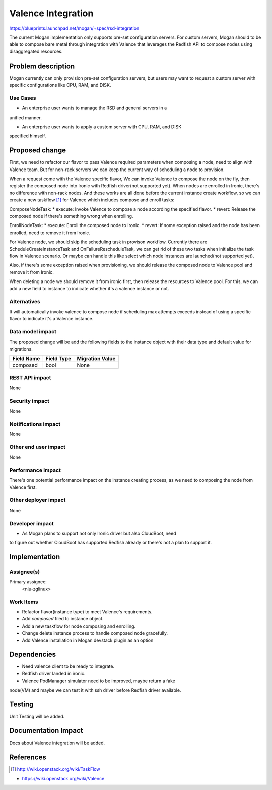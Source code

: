 ..
 This work is licensed under a Creative Commons Attribution 3.0 Unported
 License.

 http://creativecommons.org/licenses/by/3.0/legalcode

===================
Valence Integration
===================

https://blueprints.launchpad.net/mogan/+spec/rsd-integration

The current Mogan implementation only supports pre-set configuration servers.
For custom servers, Mogan should to be able to compose bare metal through
integration with Valence that leverages the Redfish API to compose nodes using
disaggregated resources.


Problem description
===================

Mogan currently can only provision pre-set configuration servers, but users may
want to request a custom server with specific configurations like CPU, RAM, and
DISK.

Use Cases
---------

* An enterprise user wants to manage the RSD and general servers in a
unified manner.

* An enterprise user wants to apply a custom server with CPU, RAM, and DISK
specified himself.


Proposed change
===============

First, we need to refactor our flavor to pass Valence required parameters when
composing a node, need to align with Valence team. But for non-rack servers
we can keep the current way of scheduling a node to provision.

When a request come with the Valence specific flavor, We can invoke Valence to
compose the node on the fly, then register the composed node into Ironic with
Redfish driver(not supported yet). When nodes are enrolled in Ironic, there's
no difference with non-rack nodes. And these works are all done before the
current instance create workflow, so we can create a new taskflow [1]_ for
Valence which includes compose and enroll tasks:

ComposeNodeTask:
* execute: Invoke Valence to compose a node according the specified flavor.
* revert: Release the composed node if there's something wrong when enrolling.

EnrollNodeTask:
* execute: Enroll the composed node to Ironic.
* revert: If some exception raised and the node has been enrolled, need to
remove it from Ironic.

For Valence node, we should skip the scheduling task in provison workflow.
Currently there are ScheduleCreateInstanceTask and OnFailureRescheduleTask,
we can get rid of these two tasks when initialize the task flow in Valence
scenario. Or maybe can handle this like select which node instances are
launched(not supported yet).

Also, if there's some exception raised when provisioning, we should release the
composed node to Valence pool and remove it from Ironic.

When deleting a node we should remove it from ironic first, then release the
resources to Valence pool. For this, we can add a new field to instance to
indicate whether it's a valence instance or not.


Alternatives
------------

It will automatically invoke valence to compose node if scheduling max attempts
exceeds instead of using a specific flavor to indicate it's a Valence instance.

Data model impact
-----------------

The proposed change will be add the following fields to the instance object
with their data type and default value for migrations.

+-----------------------+--------------+-----------------+
| Field Name            | Field Type   | Migration Value |
+=======================+==============+=================+
| composed              | bool         | None            |
+-----------------------+--------------+-----------------+


REST API impact
---------------

None

Security impact
---------------

None

Notifications impact
--------------------

None

Other end user impact
---------------------

None

Performance Impact
------------------

There's one potential performance impact on the instance creating process,
as we need to composing the node from Valence first.

Other deployer impact
---------------------

None

Developer impact
----------------

* As Mogan plans to support not only Ironic driver but also CloudBoot, need
to figure out whether CloudBoot has supported Redfish already or there's not
a plan to support it.


Implementation
==============

Assignee(s)
-----------

Primary assignee:
  <niu-zglinux>

Work Items
----------

* Refactor flavor(instance type) to meet Valence's requirements.
* Add `composed` filed to instance object.
* Add a new taskflow for node composing and enrolling.
* Change delete instance process to handle composed node gracefully.
* Add Valence installation in Mogan devstack plugin as an option

Dependencies
============

* Need valence client to be ready to integrate.

* Redfish driver landed in ironic.

* Valence PodManager simulator need to be improved, maybe return a fake
node(VM) and maybe we can test it with ssh driver before Redfish driver
available.


Testing
=======

Unit Testing will be added.

Documentation Impact
====================

Docs about Valence integration will be added.

References
==========

.. [1] http://wiki.openstack.org/wiki/TaskFlow

* https://wiki.openstack.org/wiki/Valence
